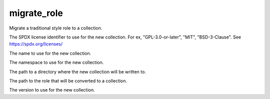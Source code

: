.. _mazer_reference_migrate_role:

migrate_role
============

.. program::mazer migrate_role [options]

Migrate a traditional style role to a collection.

.. option:: -c, --collections-path

.. option:: --license

The SPDX license identifier to use for the new
collection. For ex, "GPL-3.0-or-later", "MIT",
"BSD-3-Clause". See https://spdx.org/licenses/

.. option:: --name

The name to use for the new collection.

.. option:: --namespace

The namespace to use for the new collection.

.. option:: --output-dir

The path to a directory where the new collection will be written to.

.. option:: --role

The path to the role that will be converted to a collection.

.. option:: --version

The version to use for the new collection.
